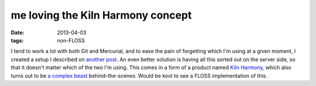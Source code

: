 me loving the Kiln Harmony concept
==================================

:date: 2013-04-03
:tags: non-FLOSS


I tend to work a lot with both Git and Mercurial,
and to ease the pain of forgetting which I'm using at a given moment,
I created a setup I described on `another post`__.
An even better solution is having all this sorted out on the server side,
so that it doesn't matter which of the two I'm using.
This comes in a form of a product named `Kiln Harmony`__,
which also turns out to be `a complex beast`__ behind-the-scenes.
Would be kool to see a FLOSS implementation of this.


__ http://tshepang.net/easing-switching-between-git-and-mercurial
__ http://blog.fogcreek.com/announcing-kiln-harmony-the-future-of-dvcs/
__ https://news.ycombinator.com/item?id=5363085

